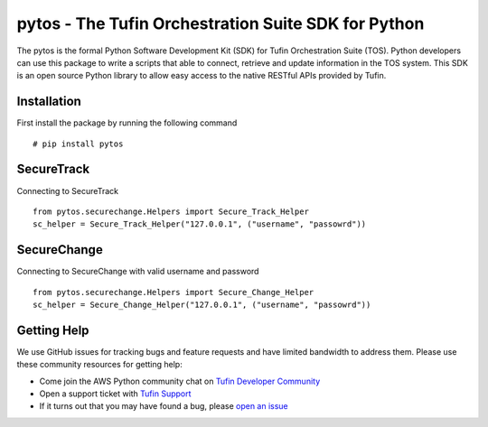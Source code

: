 pytos - The Tufin Orchestration Suite SDK for Python
====================================================

The pytos is the formal Python Software Development Kit (SDK) for Tufin Orchestration Suite (TOS).
Python developers can use this package to write a scripts that able to connect, retrieve and update information
in the TOS system. This SDK is an open source Python library to allow easy access to the native RESTful APIs provided
by Tufin.

Installation
************

First install the package by running the following command
::
	# pip install pytos

SecureTrack
***********

Connecting to SecureTrack
::
	from pytos.securechange.Helpers import Secure_Track_Helper
	sc_helper = Secure_Track_Helper("127.0.0.1", ("username", "passowrd"))

SecureChange
************

Connecting to SecureChange with valid username and password
::
	from pytos.securechange.Helpers import Secure_Change_Helper
	sc_helper = Secure_Change_Helper("127.0.0.1", ("username", "passowrd"))

Getting Help
************

We use GitHub issues for tracking bugs and feature requests and have limited
bandwidth to address them. Please use these community resources for getting
help:

* Come join the AWS Python community chat on `Tufin Developer Community <https://plus.google.com/communities/112366353546062524001>`__
* Open a support ticket with `Tufin Support <https://https://www.tufin.com/support/>`__
* If it turns out that you may have found a bug, please `open an issue <https://github.com/pytos/pytos/issues/new>`__